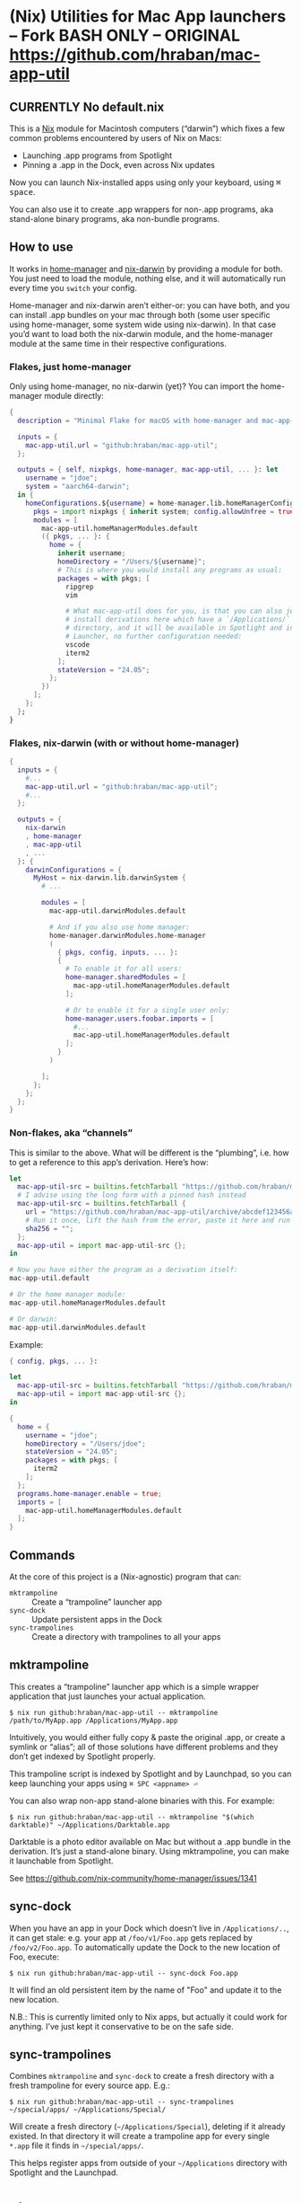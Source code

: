 * (Nix) Utilities for Mac App launchers -- Fork BASH ONLY -- ORIGINAL https://github.com/hraban/mac-app-util
** CURRENTLY No default.nix


This is a [[https://nixos.org][Nix]] module for Macintosh computers (“darwin”) which fixes a few common problems encountered by users of Nix on Macs:

- Launching .app programs from Spotlight
- Pinning a .app in the Dock, even across Nix updates

Now you can launch Nix-installed apps using only your keyboard, using @@html:<kbd>@@⌘ space@@html:</kbd>@@.

You can also use it to create .app wrappers for non-.app programs, aka stand-alone binary programs, aka non-bundle programs.

** How to use

It works in [[https://github.com/nix-community/home-manager][home-manager]] and [[https://github.com/LnL7/nix-darwin][nix-darwin]] by providing a module for both.  You just need to load the module, nothing else, and it will automatically run every time you =switch= your config.

Home-manager and nix-darwin aren’t either-or: you can have both, and you can install .app bundles on your mac through both (some user specific using home-manager, some system wide using nix-darwin).  In that case you’d want to load both the nix-darwin module, and the home-manager module at the same time in their respective configurations.

*** Flakes, just home-manager

Only using home-manager, no nix-darwin (yet)? You can import the home-manager module directly:

#+begin_src nix
{
  description = "Minimal Flake for macOS with home-manager and mac-app-util";

  inputs = {
    mac-app-util.url = "github:hraban/mac-app-util";
  };

  outputs = { self, nixpkgs, home-manager, mac-app-util, ... }: let
    username = "jdoe";
    system = "aarch64-darwin";
  in {
    homeConfigurations.${username} = home-manager.lib.homeManagerConfiguration {
      pkgs = import nixpkgs { inherit system; config.allowUnfree = true; };
      modules = [
        mac-app-util.homeManagerModules.default
        ({ pkgs, ... }: {
          home = {
            inherit username;
            homeDirectory = "/Users/${username}";
            # This is where you would install any programs as usual:
            packages = with pkgs; [
              ripgrep
              vim

              # What mac-app-util does for you, is that you can also just
              # install derivations here which have a `/Applications/`
              # directory, and it will be available in Spotlight and in your App
              # Launcher, no further configuration needed:
              vscode
              iterm2
            ];
            stateVersion = "24.05";
          };
        })
      ];
    };
  };
}
#+end_src

*** Flakes, nix-darwin (with or without home-manager)

#+begin_src nix
{
  inputs = {
    #...
    mac-app-util.url = "github:hraban/mac-app-util";
    #...
  };

  outputs = {
    nix-darwin
    , home-manager
    , mac-app-util
    , ...
  }: {
    darwinConfigurations = {
      MyHost = nix-darwin.lib.darwinSystem {
        # ...

        modules = [
          mac-app-util.darwinModules.default

          # And if you also use home manager:
          home-manager.darwinModules.home-manager
          (
            { pkgs, config, inputs, ... }:
            {
              # To enable it for all users:
              home-manager.sharedModules = [
                mac-app-util.homeManagerModules.default
              ];

              # Or to enable it for a single user only:
              home-manager.users.foobar.imports = [
                #...
                mac-app-util.homeManagerModules.default
              ];
            }
          )

        ];
      };
    };
  };
}
#+end_src

*** Non-flakes, aka “channels”

This is similar to the above. What will be different is the “plumbing”, i.e. how to get a reference to this app’s derivation. Here’s how:

#+begin_src nix
let
  mac-app-util-src = builtins.fetchTarball "https://github.com/hraban/mac-app-util/archive/master.tar.gz";
  # I advise using the long form with a pinned hash instead
  mac-app-util-src = builtins.fetchTarball {
    url = "https://github.com/hraban/mac-app-util/archive/abcdef123456abcdef123456.tar.gz";
    # Run it once, lift the hash from the error, paste it here and run again
    sha256 = "";
  };
  mac-app-util = import mac-app-util-src {};
in

# Now you have either the program as a derivation itself:
mac-app-util.default

# Or the home manager module:
mac-app-util.homeManagerModules.default

# Or darwin:
mac-app-util.darwinModules.default
#+end_src

Example:

#+begin_src nix
{ config, pkgs, ... }:

let
  mac-app-util-src = builtins.fetchTarball "https://github.com/hraban/mac-app-util/archive/master.tar.gz";
  mac-app-util = import mac-app-util-src {};
in

{
  home = {
    username = "jdoe";
    homeDirectory = "/Users/jdoe";
    stateVersion = "24.05";
    packages = with pkgs; [
      iterm2
    ];
  };
  programs.home-manager.enable = true;
  imports = [
    mac-app-util.homeManagerModules.default
  ];
}
#+end_src

** Commands

At the core of this project is a (Nix-agnostic) program that can:

- =mktrampoline= :: Create a “trampoline” launcher app
- =sync-dock= :: Update persistent apps in the Dock
- =sync-trampolines= :: Create a directory with trampolines to all your apps

** mktrampoline

This creates a “trampoline” launcher app which is a simple wrapper application that just launches your actual application.

#+begin_src shell
$ nix run github:hraban/mac-app-util -- mktrampoline /path/to/MyApp.app /Applications/MyApp.app
#+end_src

Intuitively, you would either fully copy & paste the original .app, or create a symlink or “alias”; all of those solutions have different problems and they don’t get indexed by Spotlight properly.

This trampoline script is indexed by Spotlight and by Launchpad, so you can keep launching your apps using =⌘ SPC <appname> ⏎=

You can also wrap non-app stand-alone binaries with this. For example:

#+begin_src shell
$ nix run github:hraban/mac-app-util -- mktrampoline "$(which darktable)" ~/Applications/Darktable.app
#+end_src

Darktable is a photo editor available on Mac but without a .app bundle in the derivation. It’s just a stand-alone binary. Using mktrampoline, you can make it launchable from Spotlight.

See https://github.com/nix-community/home-manager/issues/1341

** sync-dock

When you have an app in your Dock which doesn’t live in =/Applications/..=, it can get stale: e.g. your app at =/foo/v1/Foo.app= gets replaced by =/foo/v2/Foo.app=. To automatically update the Dock to the new location of Foo, execute:

#+begin_src shell
$ nix run github:hraban/mac-app-util -- sync-dock Foo.app
#+end_src

It will find an old persistent item by the name of "Foo" and update it to the new location.

N.B.: This is currently limited only to Nix apps, but actually it could work for anything. I’ve just kept it conservative to be on the safe side.

** sync-trampolines

Combines =mktrampoline= and =sync-dock= to create a fresh directory with a fresh trampoline for every source app. E.g.:

#+begin_src shell
$ nix run github:hraban/mac-app-util -- sync-trampolines ~/special/apps/ ~/Applications/Special/
#+end_src

Will create a fresh directory (=~/Applications/Special=), deleting if it already existed. In that directory it will create a trampoline app for every single =*.app= file it finds in =~/special/apps/=.

This helps register apps from outside of your =~/Applications= directory with Spotlight and the Launchpad.

* License

mac-app-util - Manage Mac App launchers
Copyright © 2023–2025  Hraban Luyat

This program is free software: you can redistribute it and/or modify
it under the terms of the GNU Affero General Public License as published
by the Free Software Foundation, version 3 of the License.


This program is distributed in the hope that it will be useful,
but WITHOUT ANY WARRANTY; without even the implied warranty of
MERCHANTABILITY or FITNESS FOR A PARTICULAR PURPOSE.  See the
GNU Affero General Public License for more details.

You should have received a copy of the GNU Affero General Public License
along with this program.  If not, see <https://www.gnu.org/licenses/>.

